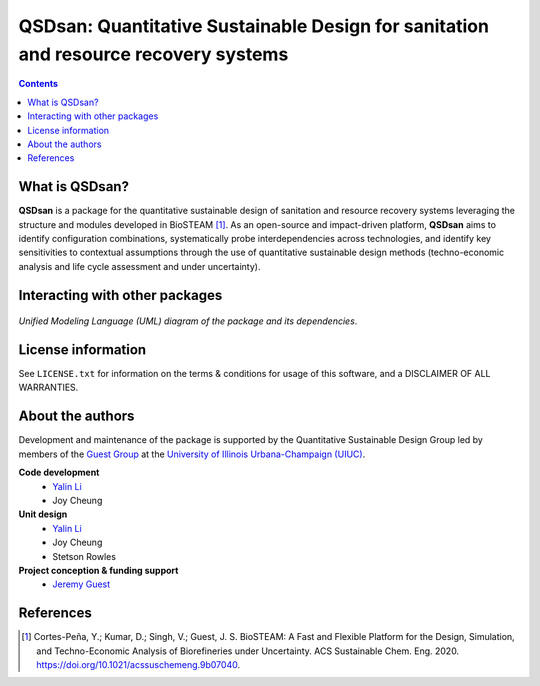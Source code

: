 ====================================================================================
QSDsan: Quantitative Sustainable Design for sanitation and resource recovery systems
====================================================================================
.. figure:: https://github.com/QSD-Group/QSDsan/blob/master/images/various_configurations.png

.. contents::

What is QSDsan?
----------------------------
**QSDsan** is a package for the quantitative sustainable design of sanitation and resource recovery systems leveraging the structure and modules developed in BioSTEAM [1]_. As an open-source and impact-driven platform, **QSDsan** aims to identify configuration combinations, systematically probe interdependencies across technologies, and identify key sensitivities to contextual assumptions through the use of quantitative sustainable design methods (techno-economic analysis and life cycle assessment and under uncertainty). 


Interacting with other packages
-------------------------------
.. figure:: https://lucid.app/publicSegments/view/ac755b6d-1bd6-464c-8e47-9e21e762d888/image.png

*Unified Modeling Language (UML) diagram of the package and its dependencies*.


License information
-------------------
See ``LICENSE.txt`` for information on the terms & conditions for usage
of this software, and a DISCLAIMER OF ALL WARRANTIES.


About the authors
-----------------
Development and maintenance of the package is supported by the Quantitative Sustainable Design Group led by members of the `Guest Group <http://engineeringforsustainability.com/>`_ at the `University of Illinois Urbana-Champaign (UIUC) <https://illinois.edu/>`_.

**Code development**
 - `Yalin Li <zoe.yalin.li@gmail.com>`_
 - Joy Cheung

**Unit design**
 - `Yalin Li <zoe.yalin.li@gmail.com>`_
 - Joy Cheung
 - Stetson Rowles

**Project conception & funding support**
 - `Jeremy Guest <jsguest@illinois.edu>`_


References
----------
.. [1] Cortes-Peña, Y.; Kumar, D.; Singh, V.; Guest, J. S. BioSTEAM: A Fast and Flexible Platform for the Design, Simulation, and Techno-Economic Analysis of Biorefineries under Uncertainty. ACS Sustainable Chem. Eng. 2020. https://doi.org/10.1021/acssuschemeng.9b07040.